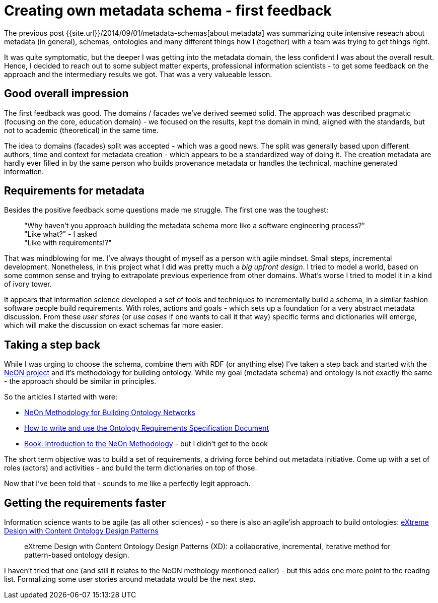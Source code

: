 = {title}
:page-layout: post
:page-categories: [posts]
:title: Creating own metadata schema - first feedback
:page-excerpt: After initial research and trial about matadata schemas, I got first valueable feedback from a subject matter expert (an information scientist). Some notes, actions and ideas how to move things forward.

The previous post {{site.url}}/2014/09/01/metadata-schemas[about metadata] was summarizing quite intensive reseach about metadata (in general), schemas, ontologies and many different things how I (together) with a team was trying to get things right.

It was quite symptomatic, but the deeper I was getting into the metadata domain, the less confident I was about the overall result. Hence, I decided to reach out to some subject matter experts, professional information scientists - to get some feedback on the approach and the intermediary results we got. That was a very valueable lesson.

== Good overall impression

The first feedback was good. The domains / facades we've derived seemed solid. The approach was described pragmatic (focusing on the core, education domain) - we focused on the results, kept the domain in mind, aligned with the standards, but not to academic (theoretical) in the same time.

The idea to domains (facades) split was accepted - which was a good news. The split was generally based upon different authors, time and context for metadata creation - which appears to be a standardized way of doing it. The creation metadata are hardly ever filled in by the same person who builds provenance metadata or handles the technical, machine generated information.

== Requirements for metadata

Besides the positive feedback some questions made me struggle. The first one was the toughest:

____
"Why haven't you approach building the metadata schema more like a software engineering process?" +
"Like what?" - I asked +
"Like with requirements!?"
____

That was mindblowing for me. I've always thought of myself as a person with agile mindset. Small steps, incremental development. Nonetheless, in this project what I did was pretty much a _big upfront design_. I tried to model a world, based on some common sense and trying to extrapolate previous experience from other domains. What's worse I tried to model it in a kind of ivory tower.

It appears that information science developed a set of tools and techniques to incrementally build a schema, in a similar fashion software people build requirements. With roles, actions and goals - which sets up a foundation for a very abstract metadata discussion. From these _user stores_ (or _use cases_ if one wants to call it that way) specific terms and dictionaries will emerge, which will make the discussion on exact schemas far more easier.

== Taking a step back

While I was urging to choose the schema, combine them with RDF (or anything else) I've taken a step back and started with the http://www.neon-project.org/nw/Welcome_to_the_NeOn_Project[NeON project] and it's methodology for building ontology. While my goal (metadata schema) and ontology is not exactly the same - the approach should be similar in principles.

So the articles I started with were:

* http://kmi.open.ac.uk/events/sssw08/presentations/Gomez%20Perez-NeOn-Methodology-OntologySpecification-v3.pdf[NeOn Methodology for Building Ontology Networks]
* http://delicias.dia.fi.upm.es/wiki/images/b/b0/ORequirementsSpecification.pdf[How to write and use the Ontology Requirements
Specification Document]
* http://www.neon-project.org/web-content/media/book-chapters/[Book: Introduction to the NeOn Methodology] - but I didn't get to the book

The short term objective was to build a set of requirements, a driving force behind out metadata initiative. Come up with a set of roles (actors) and activities - and build the term dictionaries on top of those.

Now that I've been told that - sounds to me like a perfectly legit approach.

== Getting the requirements faster

Information science wants to be agile (as all other sciences) - so there is also an agile'ish approach to build ontologies: http://ceur-ws.org/Vol-516/pap21.pdf[eXtreme Design with Content Ontology Design Patterns]

____
eXtreme Design with Content Ontology Design Patterns (XD): a collaborative, incremental, iterative method for pattern-based ontology design.
____

I haven't tried that one (and still it relates to the NeON methology mentioned ealier) - but this adds one more point to the reading list. Formalizing some user stories around metadata would be the next step. 
